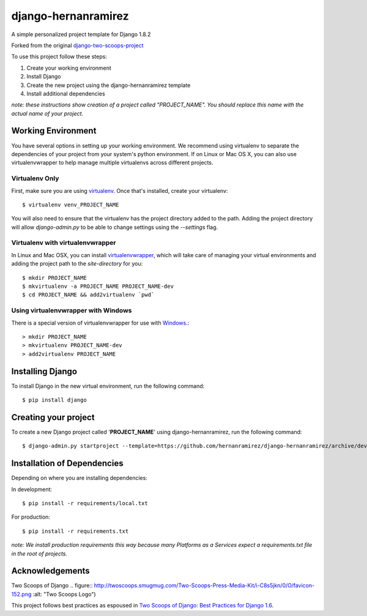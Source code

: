 ========================
django-hernanramirez
========================

A simple personalized project template for Django 1.8.2 

Forked from the original `django-two-scoops-project <https://github.com/twoscoops/django-twoscoops-project>`_

To use this project follow these steps:

#. Create your working environment
#. Install Django
#. Create the new project using the django-hernanramirez template
#. Install additional dependencies

*note: these instructions show creation of a project called "PROJECT_NAME".  You
should replace this name with the actual name of your project.*


Working Environment
===================

You have several options in setting up your working environment.  We recommend
using virtualenv to separate the dependencies of your project from your system's
python environment.  If on Linux or Mac OS X, you can also use virtualenvwrapper to help manage multiple virtualenvs across different projects.

Virtualenv Only
---------------

First, make sure you are using `virtualenv <http://www.virtualenv.org>`_. Once
that's installed, create your virtualenv::

    $ virtualenv venv_PROJECT_NAME

You will also need to ensure that the virtualenv has the project directory
added to the path. Adding the project directory will allow `django-admin.py` to
be able to change settings using the `--settings` flag.

Virtualenv with virtualenvwrapper
------------------------------------

In Linux and Mac OSX, you can install `virtualenvwrapper <http://virtualenvwrapper.readthedocs.org/en/latest/>`_,
which will take care of managing your virtual environments and adding the
project path to the `site-directory` for you::

    $ mkdir PROJECT_NAME
    $ mkvirtualenv -a PROJECT_NAME PROJECT_NAME-dev
    $ cd PROJECT_NAME && add2virtualenv `pwd`

Using virtualenvwrapper with Windows
----------------------------------------

There is a special version of virtualenvwrapper for use with `Windows <https://pypi.python.org/pypi/virtualenvwrapper-win>`_.::

    > mkdir PROJECT_NAME
    > mkvirtualenv PROJECT_NAME-dev
    > add2virtualenv PROJECT_NAME


Installing Django
=================

To install Django in the new virtual environment, run the following command::

    $ pip install django

Creating your project
=====================

To create a new Django project called '**PROJECT_NAME**' using
django-hernanramirez, run the following command::

    $ django-admin.py startproject --template=https://github.com/hernanramirez/django-hernanramirez/archive/develop.zip --extension=py,rst,html PROJECT_NAME_project


Installation of Dependencies
=============================

Depending on where you are installing dependencies:

In development::

    $ pip install -r requirements/local.txt

For production::

    $ pip install -r requirements.txt

*note: We install production requirements this way because many Platforms as a
Services expect a requirements.txt file in the root of projects.*


Acknowledgements
================

Two Scoops of Django .. figure:: http://twoscoops.smugmug.com/Two-Scoops-Press-Media-Kit/i-C8s5jkn/0/O/favicon-152.png :alt: "Two Scoops Logo")

This project follows best practices as espoused in `Two Scoops of Django: Best Practices for Django 1.6 <http://twoscoopspress.org/products/two-scoops-of-django-1-6>`_.
